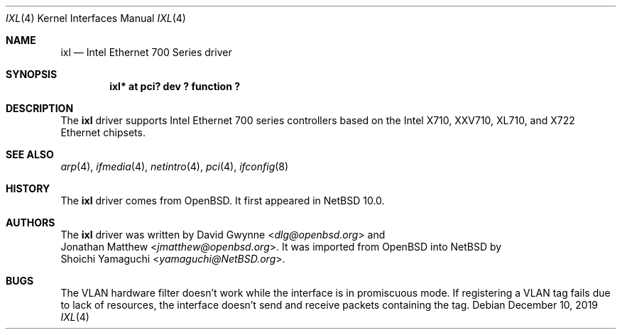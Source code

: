 .\"	$NetBSD: ixl.4,v 1.3 2019/12/20 14:09:23 wiz Exp $
.\"
.\" Copyright (c) 2019 Internet Initiative Japan, Inc.
.\" All rights reserved.
.\"
.\" Redistribution and use in source and binary forms, with or without
.\" modification, are permitted provided that the following conditions
.\" are met:
.\" 1. Redistributions of source code must retain the above copyright
.\"    notice, this list of conditions and the following disclaimer.
.\" 2. Redistributions in binary form must reproduce the above copyright
.\"    notice, this list of conditions and the following disclaimer in the
.\"    documentation and/or other materials provided with the distribution.
.\"
.\" THIS SOFTWARE IS PROVIDED BY THE NETBSD FOUNDATION, INC. AND CONTRIBUTORS
.\" ``AS IS'' AND ANY EXPRESS OR IMPLIED WARRANTIES, INCLUDING, BUT NOT LIMITED
.\" TO, THE IMPLIED WARRANTIES OF MERCHANTABILITY AND FITNESS FOR A PARTICULAR
.\" PURPOSE ARE DISCLAIMED.  IN NO EVENT SHALL THE FOUNDATION OR CONTRIBUTORS
.\" BE LIABLE FOR ANY DIRECT, INDIRECT, INCIDENTAL, SPECIAL, EXEMPLARY, OR
.\" CONSEQUENTIAL DAMAGES (INCLUDING, BUT NOT LIMITED TO, PROCUREMENT OF
.\" SUBSTITUTE GOODS OR SERVICES; LOSS OF USE, DATA, OR PROFITS; OR BUSINESS
.\" INTERRUPTION) HOWEVER CAUSED AND ON ANY THEORY OF LIABILITY, WHETHER IN
.\" CONTRACT, STRICT LIABILITY, OR TORT (INCLUDING NEGLIGENCE OR OTHERWISE)
.\" ARISING IN ANY WAY OUT OF THE USE OF THIS SOFTWARE, EVEN IF ADVISED OF THE
.\" POSSIBILITY OF SUCH DAMAGE.
.\"
.Dd December 10, 2019
.Dt IXL 4
.Os
.Sh NAME
.Nm ixl
.Nd Intel Ethernet 700 Series driver
.Sh SYNOPSIS
.Cd "ixl* at pci? dev ? function ?"
.Sh DESCRIPTION
The
.Nm
driver supports Intel Ethernet 700 series controllers based on the
Intel X710, XXV710, XL710, and X722 Ethernet chipsets.
.Sh SEE ALSO
.Xr arp 4 ,
.Xr ifmedia 4 ,
.Xr netintro 4 ,
.Xr pci 4 ,
.Xr ifconfig 8
.Sh HISTORY
The
.Nm
driver comes from
.Ox .
It first appeared in
.Nx 10.0 .
.Sh AUTHORS
The
.Nm
driver was written by
.An David Gwynne Aq Mt dlg@openbsd.org
and
.An Jonathan Matthew Aq Mt jmatthew@openbsd.org .
It was imported from
.Ox
into
.Nx
by
.An Shoichi Yamaguchi Aq Mt yamaguchi@NetBSD.org .
.Sh BUGS
The VLAN hardware filter doesn't work while the interface is in
promiscuous mode.
If registering a VLAN tag fails due to lack of resources, the
interface doesn't send and receive packets containing the tag.
